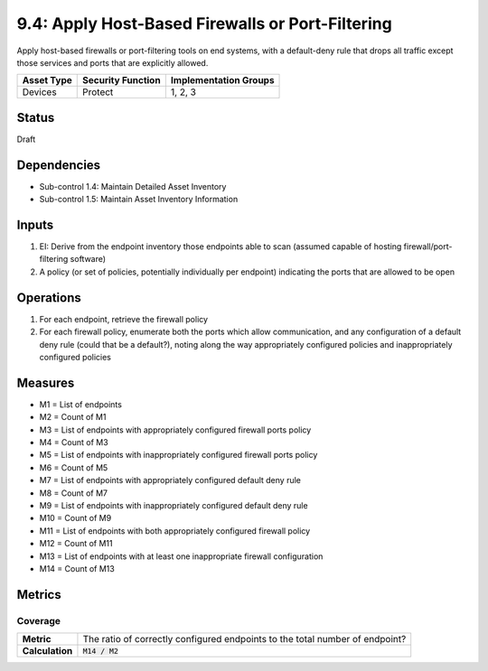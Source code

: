 9.4: Apply Host-Based Firewalls or Port-Filtering
=========================================================
Apply host-based firewalls or port-filtering tools on end systems, with a default-deny rule that drops all traffic except those services and ports that are explicitly allowed.

.. list-table::
	:header-rows: 1

	* - Asset Type
	  - Security Function
	  - Implementation Groups
	* - Devices
	  - Protect
	  - 1, 2, 3

Status
------
Draft

Dependencies
------------
* Sub-control 1.4: Maintain Detailed Asset Inventory
* Sub-control 1.5: Maintain Asset Inventory Information

Inputs
------
#. EI: Derive from the endpoint inventory those endpoints able to scan (assumed capable of hosting firewall/port-filtering software)
#. A policy (or set of policies, potentially individually per endpoint) indicating the ports that are allowed to be open

Operations
----------
#. For each endpoint, retrieve the firewall policy
#. For each firewall policy, enumerate both the ports which allow communication, and any configuration of a default deny rule (could that be a default?), noting along the way appropriately configured policies and inappropriately configured policies

Measures
--------
* M1 = List of endpoints
* M2 = Count of M1
* M3 = List of endpoints with appropriately configured firewall ports policy
* M4 = Count of M3
* M5 = List of endpoints with inappropriately configured firewall ports policy
* M6 = Count of M5
* M7 = List of endpoints with appropriately configured default deny rule
* M8 = Count of M7
* M9 = List of endpoints with inappropriately configured default deny rule
* M10 = Count of M9
* M11 = List of endpoints with both appropriately configured firewall policy
* M12 = Count of M11
* M13 = List of endpoints with at least one inappropriate firewall configuration
* M14 = Count of M13

Metrics
-------

Coverage
^^^^^^^^
.. list-table::

	* - **Metric**
	  - | The ratio of correctly configured endpoints to the total number of endpoint?
	* - **Calculation**
	  - :code:`M14 / M2`

.. history
.. authors
.. license
